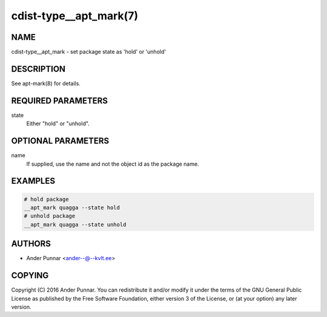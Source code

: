 cdist-type__apt_mark(7)
=======================

NAME
----
cdist-type__apt_mark - set package state as 'hold' or 'unhold'


DESCRIPTION
-----------
See apt-mark(8) for details.


REQUIRED PARAMETERS
-------------------
state
   Either "hold" or "unhold".


OPTIONAL PARAMETERS
-------------------
name
   If supplied, use the name and not the object id as the package name.


EXAMPLES
--------

.. code-block:: sh

   # hold package
   __apt_mark quagga --state hold
   # unhold package
   __apt_mark quagga --state unhold


AUTHORS
-------
* Ander Punnar <ander--@--kvlt.ee>


COPYING
-------
Copyright \(C) 2016 Ander Punnar.
You can redistribute it and/or modify it under the terms of the GNU General
Public License as published by the Free Software Foundation, either version 3 of
the License, or (at your option) any later version.
